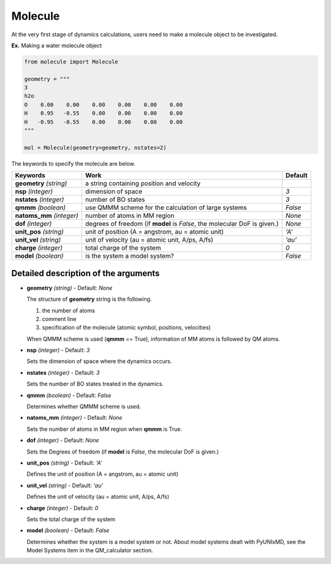 
Molecule
-------------------------------------------

At the very first stage of dynamics calculations, users need to make
a molecule object to be investigated. 

**Ex.** Making a water molecule object

.. code-block:: python

   from molecule import Molecule

   geometry = """
   3
   h2o
   O    0.00    0.00    0.00    0.00    0.00    0.00
   H    0.95   -0.55    0.00    0.00    0.00    0.00
   H   -0.95   -0.55    0.00    0.00    0.00    0.00
   """

   mol = Molecule(geometry=geometry, nstates=2)

The keywords to specify the molecule are below.

+---------------+------------------------------------------------------+-----------+
| Keywords      | Work                                                 | Default   |
+===============+======================================================+===========+
| **geometry**  | a string containing position and velocity            |           |
| *(string)*    |                                                      |           |
+---------------+------------------------------------------------------+-----------+
| **nsp**       | dimension of space                                   | *3*       |
| *(integer)*   |                                                      |           |
+---------------+------------------------------------------------------+-----------+
| **nstates**   | number of BO states                                  | *3*       |
| *(integer)*   |                                                      |           |
+---------------+------------------------------------------------------+-----------+
| **qmmm**      | use QMMM scheme for the calculation of large systems | *False*   |
| *(boolean)*   |                                                      |           |
+---------------+------------------------------------------------------+-----------+
| **natoms_mm** | number of atoms in MM region                         | *None*    |
| *(integer)*   |                                                      |           |
+---------------+------------------------------------------------------+-----------+
| **dof**       | degrees of freedom (if **model** is *False*,         | *None*    |
| *(integer)*   | the molecular DoF is given.)                         |           |
+---------------+------------------------------------------------------+-----------+
| **unit_pos**  | unit of position (A = angstrom, au = atomic unit)    | *'A'*     |
| *(string)*    |                                                      |           |
+---------------+------------------------------------------------------+-----------+
| **unit_vel**  | unit of velocity (au = atomic unit, A/ps, A/fs)      | *'au'*    |
| *(string)*    |                                                      |           |
+---------------+------------------------------------------------------+-----------+
| **charge**    | total charge of the system                           | *0*       |
| *(integer)*   |                                                      |           |
+---------------+------------------------------------------------------+-----------+
| **model**     | is the system a model system?                        | *False*   |
| *(boolean)*   |                                                      |           |
+---------------+------------------------------------------------------+-----------+


Detailed description of the arguments
""""""""""""""""""""""""""""""""""""""""""

- **geometry** *(string)* - Default: *None*

  The structure of **geometry** string is the following.

  1. the number of atoms

  2. comment line

  3. specification of the molecule (atomic symbol, positions, velocities)

  When QMMM scheme is used (**qmmm** == True), information of MM atoms is followed by QM atoms.

\

- **nsp** *(integer)* - Default: *3*

  Sets the dimension of space where the dynamics occurs. 

\

- **nstates** *(integer)* - Default: *3*

  Sets the number of BO states treated in the dynamics.

\

- **qmmm** *(boolean)* - Default: *False*

  Determines whether QMMM scheme is used.

\

- **natoms_mm** *(integer)* - Default: *None*

  Sets the number of atoms in MM region when **qmmm** is True. 

\

- **dof** *(integer)* - Default: *None*

  Sets the Degrees of freedom (if **model** is *False*, the molecular DoF is given.)

\

- **unit_pos** *(string)* - Default: *'A'*

  Defines the unit of position (A = angstrom, au = atomic unit)

\

- **unit_vel** *(string)* - Default: *'au'*

  Defines the unit of velocity (au = atomic unit, A/ps, A/fs)

\

- **charge** *(integer)* - Default: *0*

  Sets the total charge of the system 

\

- **model** *(boolean)* - Default: *False*

  Determines whether the system is a model system or not. About model systems dealt with PyUNIxMD, see the Model Systems item in the QM_calculator section.

